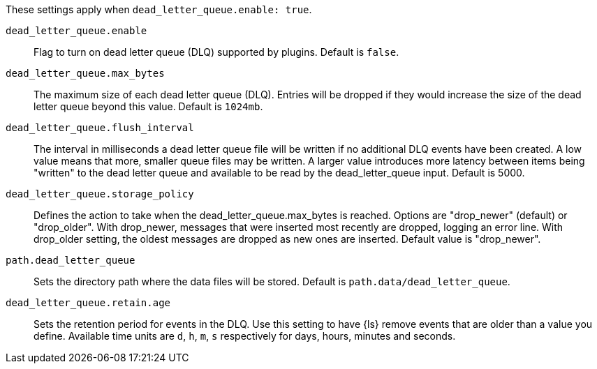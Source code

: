 These settings apply when `dead_letter_queue.enable: true`. 

`dead_letter_queue.enable`::
Flag to turn on dead letter queue (DLQ) supported by plugins. Default is `false`. 

`dead_letter_queue.max_bytes`::
The maximum size of each dead letter queue (DLQ). 
Entries will be dropped if they would increase the size of the dead letter queue beyond this value. Default is `1024mb`.

`dead_letter_queue.flush_interval`::
The interval in milliseconds a dead letter queue file will be written if no additional DLQ events have been created. 
A low value means that more, smaller queue files may be written. 
A larger value introduces more latency between items being "written" to the dead letter queue and available to be read by the dead_letter_queue input.
Default is 5000. 

`dead_letter_queue.storage_policy`::
Defines the action to take when the dead_letter_queue.max_bytes is reached.
Options are "drop_newer" (default) or "drop_older". 
With drop_newer, messages that were inserted most recently are dropped, logging an error line. With drop_older setting, the oldest messages are dropped as new ones are inserted. 
Default value is "drop_newer". 

`path.dead_letter_queue`::
Sets the directory path where the data files will be stored. 
Default is `path.data/dead_letter_queue`.

`dead_letter_queue.retain.age`::
Sets the retention period for events in the DLQ. 
Use this setting to have {ls} remove events that are older than a value you define.
Available time units are `d`, `h`, `m`, `s` respectively for days, hours, minutes and seconds.


